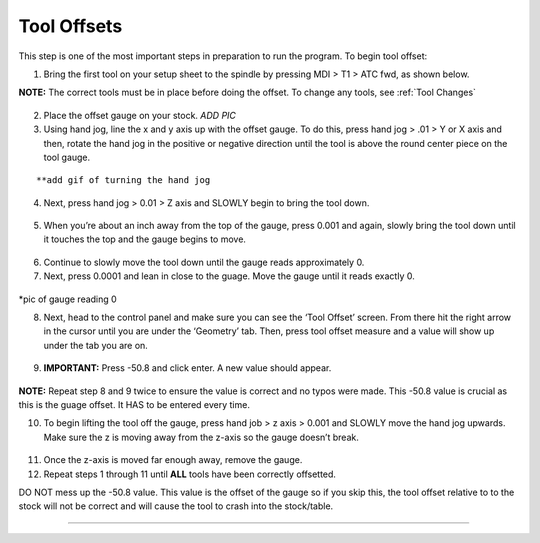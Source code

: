 Tool Offsets
============

This step is one of the most important steps in preparation to run the
program. To begin tool offset:

1. Bring the first tool on your setup sheet to the spindle by pressing
   MDI > T1 > ATC fwd, as shown below.

**NOTE:** The correct tools must be in place before doing the offset. To
change any tools, see :ref:`Tool Changes`

.. figure:: ../_static/images/ToolChange.JPG 
   :figwidth: 700px 
   :target: ../_static/images/ToolChange.JPG

2. Place the offset gauge on your stock. *ADD PIC*


3. Using hand jog, line the x and y axis up with the offset gauge. To do
   this, press hand jog > .01 > Y or X axis and then, rotate the hand
   jog in the positive or negative direction until the tool is above the
   round center piece on the tool gauge.

.. figure:: ../_static/images/HJ1.jpg
   :figwidth: 700px 
   :target: ../_static/images/HJ1.jpg

.. figure:: ../_static/images/HJ2.JPG 
   :figwidth: 700px 
   :target: ../_static/images/HJ2.JPG

::

      **add gif of turning the hand jog

4. Next, press hand jog > 0.01 > Z axis and SLOWLY begin to bring the
   tool down.

.. figure:: ../_static/images/HJ3.JPG 
   :figwidth: 700px 
   :target: ../_static/images/HJ3.JPG

5. When you’re about an inch away from the top of the gauge, press 0.001
   and again, slowly bring the tool down until it touches the top and
   the gauge begins to move.

.. figure:: ../_static/images/HJ4.JPG 
   :figwidth: 700px 
   :target: ../_static/images/HJ4.JPG

6. Continue to slowly move the tool down until the gauge reads
   approximately 0.

7. Next, press 0.0001 and lean in close to the guage. Move the gauge
   until it reads exactly 0.

.. figure:: ../_static/images/HJ5.JPG 
   :figwidth: 700px 
   :target: ../_static/images/HJ5.JPG

\*pic of gauge reading 0

8. Next, head to the control panel and make sure you can see the ‘Tool
   Offset’ screen. From there hit the right arrow in the cursor until
   you are under the ‘Geometry’ tab. Then, press tool offset measure and
   a value will show up under the tab you are on.

.. figure:: ../_static/images/TO1.JPG 
   :figwidth: 700px 
   :target: ../_static/images/TO1.JPG

9. **IMPORTANT:** Press -50.8 and click enter. A new value should
   appear.

.. figure:: ../_static/images/TO2.JPG 
   :figwidth: 700px 
   :target: ../_static/images/TO2.JPG

**NOTE:** Repeat step 8 and 9 twice to ensure the value is correct and no typos were made. This -50.8 value is crucial as this is the guage offset. It HAS to be entered every time.

10. To begin lifting the tool off the gauge, press hand job > z axis >
    0.001 and SLOWLY move the hand jog upwards. Make sure the z is
    moving away from the z-axis so the gauge doesn’t break.

.. figure:: ../_static/images/HJ6.JPG 
   :figwidth: 700px 
   :target: ../_static/images/HJ6.JPG

11. Once the z-axis is moved far enough away, remove the gauge.

12. Repeat steps 1 through 11 until **ALL** tools have been correctly
    offsetted.

DO NOT mess up the -50.8 value. This value is the offset of the gauge so
if you skip this, the tool offset relative to to the stock will not be
correct and will cause the tool to crash into the stock/table.

--------------
